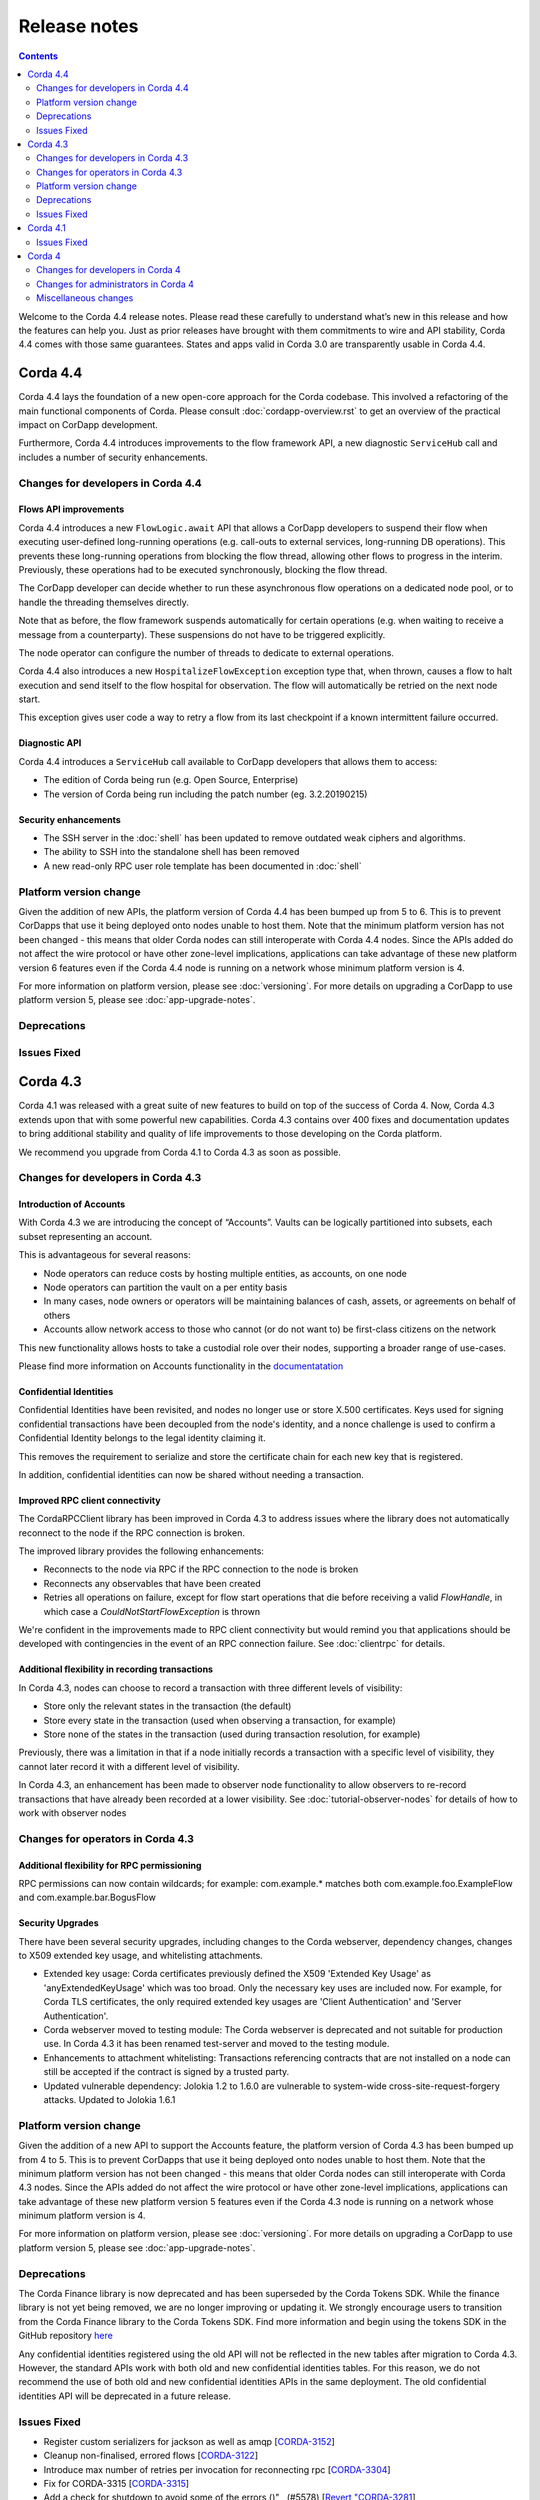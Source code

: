 Release notes
-------------

.. contents:: 
    :depth: 2

Welcome to the Corda 4.4 release notes. Please read these carefully to understand what’s new in this release and how the features can help you. Just as prior releases have brought with them commitments to wire and API stability, Corda 4.4 comes with those same guarantees. States and apps valid in Corda 3.0 are transparently usable in Corda 4.4.

.. _release_notes_v4_4:

Corda 4.4
=========

Corda 4.4 lays the foundation of a new open-core approach for the Corda codebase. This involved a refactoring of the main functional components of Corda. Please consult :doc:`cordapp-overview.rst` to get an overview of the practical impact on CorDapp development.

Furthermore, Corda 4.4 introduces improvements to the flow framework API, a new diagnostic ``ServiceHub`` call and includes a number of security enhancements.

Changes for developers in Corda 4.4
~~~~~~~~~~~~~~~~~~~~~~~~~~~~~~~~~~~

Flows API improvements
+++++++++++++++++++++++

Corda 4.4 introduces a new ``FlowLogic.await`` API that allows a CorDapp developers to suspend their flow when executing user-defined long-running operations (e.g. call-outs to external services, long-running DB operations). This prevents these long-running operations from blocking the flow thread, allowing other flows to progress in the interim. Previously, these operations had to be executed synchronously, blocking the flow thread.

The CorDapp developer can decide whether to run these asynchronous flow operations on a dedicated node pool, or to handle the threading themselves directly.

Note that as before, the flow framework suspends automatically for certain operations (e.g. when waiting to receive a message from a counterparty). These suspensions do not have to be triggered explicitly.

The node operator can configure the number of threads to dedicate to external operations.

Corda 4.4 also introduces a new ``HospitalizeFlowException`` exception type that, when thrown, causes a flow to halt execution and send itself to the flow hospital for observation. The flow will automatically be retried on the next node start.

This exception gives user code a way to retry a flow from its last checkpoint if a known intermittent failure occurred.


Diagnostic API
+++++++++++++++++++++++

Corda 4.4 introduces a ``ServiceHub`` call available to CorDapp developers that allows them to access:

* The edition of Corda being run (e.g. Open Source, Enterprise)
* The version of Corda being run including the patch number (eg. 3.2.20190215)


Security enhancements
+++++++++++++++++++++++

* The SSH server in the :doc:`shell` has been updated to remove outdated weak ciphers and algorithms.
* The ability to SSH into the standalone shell has been removed
* A new read-only RPC user role template has been documented in :doc:`shell`


Platform version change
~~~~~~~~~~~~~~~~~~~~~~~

Given the addition of new APIs, the platform version of Corda 4.4 has been bumped up from 5 to 6. This is to prevent CorDapps that use it being deployed onto nodes unable to host them. Note that the minimum platform version has not been changed - this means that older Corda nodes can still interoperate with Corda 4.4 nodes. Since the APIs added do not affect the wire protocol or have other zone-level implications, applications can take advantage of these new platform version 6 features even if the Corda 4.4 node is running on a network whose minimum platform version is 4.

For more information on platform version, please see :doc:`versioning`. For more details on upgrading a CorDapp to use platform version 5, please see :doc:`app-upgrade-notes`.


Deprecations
~~~~~~~~~~~~


Issues Fixed
~~~~~~~~~~~~


.. _release_notes_v4_3:

Corda 4.3
=========

Corda 4.1 was released with a great suite of new features to build on top of the success of Corda 4. Now, Corda 4.3 extends upon that with some powerful new capabilities. Corda 4.3 contains over 400 fixes and documentation updates to bring additional stability and quality of life improvements to those developing on the Corda platform.

We recommend you upgrade from Corda 4.1 to Corda 4.3 as soon as possible.

Changes for developers in Corda 4.3
~~~~~~~~~~~~~~~~~~~~~~~~~~~~~~~~~~~

Introduction of Accounts
++++++++++++++++++++++++

With Corda 4.3 we are introducing the concept of “Accounts”. Vaults can be logically partitioned into subsets, each subset representing an account.  

This is advantageous for several reasons:

* Node operators can reduce costs by hosting multiple entities, as accounts, on one node
* Node operators can partition the vault on a per entity basis
* In many cases, node owners or operators will be maintaining balances of cash, assets, or agreements on behalf of others
* Accounts allow network access to those who cannot (or do not want to) be first-class citizens on the network

This new functionality allows hosts to take a custodial role over their nodes, supporting a broader range of use-cases.

Please find more information on Accounts functionality in the `documentatation <https://github.com/corda/accounts/blob/master/docs.md>`_

Confidential Identities
+++++++++++++++++++++++

Confidential Identities have been revisited, and nodes no longer use or store X.500 certificates. Keys used for signing confidential transactions have been decoupled from the node's identity, and a nonce challenge is used to confirm a Confidential Identity belongs to the legal identity claiming it.

This removes the requirement to serialize and store the certificate chain for each new key that is registered.

In addition, confidential identities can now be shared without needing a transaction.

Improved RPC client connectivity 
++++++++++++++++++++++++++++++++

The CordaRPCClient library has been improved in Corda 4.3 to address issues where the library does not automatically reconnect to the node if the RPC connection is broken.

The improved library provides the following enhancements:

* Reconnects to the node via RPC if the RPC connection to the node is broken
* Reconnects any observables that have been created
* Retries all operations on failure, except for flow start operations that die before receiving a valid `FlowHandle`, in which case a `CouldNotStartFlowException` is thrown

We're confident in the improvements made to RPC client connectivity but would remind you that applications should be developed with contingencies in the event of an RPC connection failure. See :doc:`clientrpc` for details.

Additional flexibility in recording transactions
++++++++++++++++++++++++++++++++++++++++++++++++

In Corda 4.3, nodes can choose to record a transaction with three different levels of visibility:

* Store only the relevant states in the transaction (the default)
* Store every state in the transaction (used when observing a transaction, for example)
* Store none of the states in the transaction (used during transaction resolution, for example)

Previously, there was a limitation in that if a node initially records a transaction with a specific level of visibility, they cannot later record it with a different level of visibility.

In Corda 4.3, an enhancement has been made to observer node functionality to allow observers to re-record transactions that have already been recorded at a lower visibility. 
See :doc:`tutorial-observer-nodes` for details of how to work with observer nodes

Changes for operators in Corda 4.3
~~~~~~~~~~~~~~~~~~~~~~~~~~~~~~~~~~

Additional flexibility for RPC permissioning
++++++++++++++++++++++++++++++++++++++++++++

RPC permissions can now contain wildcards; for example: com.example.* matches both com.example.foo.ExampleFlow and com.example.bar.BogusFlow

Security Upgrades
+++++++++++++++++

There have been several security upgrades, including changes to the Corda webserver, dependency changes, changes to X509 extended key usage, and whitelisting attachments.

* Extended key usage: Corda certificates previously defined the X509 'Extended Key Usage' as 'anyExtendedKeyUsage' which was too broad. Only the necessary key uses are included now. For example, for Corda TLS certificates, the only required extended key usages are 'Client Authentication' and 'Server Authentication'.
* Corda webserver moved to testing module: The Corda webserver is deprecated and not suitable for production use. In Corda 4.3 it has been renamed test-server and moved to the testing module.
* Enhancements to attachment whitelisting: Transactions referencing contracts that are not installed on a node can still be accepted if the contract is signed by a trusted party.
* Updated vulnerable dependency: Jolokia 1.2 to 1.6.0 are vulnerable to system-wide cross-site-request-forgery attacks. Updated to Jolokia 1.6.1 

Platform version change
~~~~~~~~~~~~~~~~~~~~~~~

Given the addition of a new API to support the Accounts feature, the platform version of Corda 4.3 has been bumped up from 4 to 5. This is to prevent CorDapps that use it being deployed onto nodes unable to host them. Note that the minimum platform version has not been changed - this means that older Corda nodes can still interoperate with Corda 4.3 nodes. Since the APIs added do not affect the wire protocol or have other zone-level implications, applications can take advantage of these new platform version 5 features even if the Corda 4.3 node is running on a network whose minimum platform version is 4.

For more information on platform version, please see :doc:`versioning`. For more details on upgrading a CorDapp to use platform version 5, please see :doc:`app-upgrade-notes`.

Deprecations
~~~~~~~~~~~~

The Corda Finance library is now deprecated and has been superseded by the Corda Tokens SDK. While the finance library is not yet being removed, we are no longer improving or updating it. We strongly encourage users to transition from the Corda Finance library to the Corda Tokens SDK. Find more information and begin using the tokens SDK in the GitHub repository `here <https://github.com/corda/token-sdk>`_

Any confidential identities registered using the old API will not be reflected in the new tables after migration to Corda 4.3. However, the standard APIs work with both old and new confidential identities tables. For this reason, we do not recommend the use of both old and new confidential identities APIs in the same deployment. The old confidential identities API will be deprecated in a future release.

Issues Fixed
~~~~~~~~~~~~

* Register custom serializers for jackson as well as amqp [`CORDA-3152 <https://r3-cev.atlassian.net/browse/CORDA-3152>`_]
* Cleanup non-finalised, errored flows [`CORDA-3122 <https://r3-cev.atlassian.net/browse/CORDA-3122>`_]
* Introduce max number of retries per invocation for reconnecting rpc [`CORDA-3304 <https://r3-cev.atlassian.net/browse/CORDA-3304>`_]
* Fix for CORDA-3315 [`CORDA-3315 <https://r3-cev.atlassian.net/browse/CORDA-3315>`_]
* Add a check for shutdown to avoid some of the errors ()" , (#5578) [`Revert "CORDA-3281 <https://r3-cev.atlassian.net/browse/Revert "CORDA-3281>`_]
* RPC Invocation fails when calling classes with defaulted constructors O/S [`CORDA-3043 <https://r3-cev.atlassian.net/browse/CORDA-3043>`_]
* Avoid flushing when inside a cascade [`CORDA-3303 <https://r3-cev.atlassian.net/browse/CORDA-3303>`_]
* fix observables not being tagged with notUsed() [`CORDA-3236 <https://r3-cev.atlassian.net/browse/CORDA-3236>`_]
* deployNodes doesn't use right version of Java [`ISSUE-246 <https://r3-cev.atlassian.net/browse/ISSUE-246>`_]
* Remove quasarRPC client [`CORDA-2979 <https://r3-cev.atlassian.net/browse/CORDA-2979>`_]
* Fix infinite loop [`CORDA-3306 <https://r3-cev.atlassian.net/browse/CORDA-3306>`_]
* Add a check for shutdown to avoid some of the errors [`CORDA-3281 <https://r3-cev.atlassian.net/browse/CORDA-3281>`_]
* Make Tx verification exceptions serializable [`CORDA-2965 <https://r3-cev.atlassian.net/browse/CORDA-2965>`_]
* Node configuration doc change [`CORDA-2756 <https://r3-cev.atlassian.net/browse/CORDA-2756>`_]
* Improve error handling for registering peer node [`CORDA-3263 <https://r3-cev.atlassian.net/browse/CORDA-3263>`_]
* JDK11,  built and published artifacts to include classifier [`CORDA-3224 <https://r3-cev.atlassian.net/browse/CORDA-3224>`_]
* Missing logs on shutdown [`CORDA-3246 <https://r3-cev.atlassian.net/browse/CORDA-3246>`_]
* Improve CorDapp loading logic for duplicates [`CORDA-3243 <https://r3-cev.atlassian.net/browse/CORDA-3243>`_]
* Publish checkpoint agent jar and allow for inclusion of version id in jar upon run-time execution
* O/S version of fix for slow running in 4.3 [`CORDA-3235 <https://r3-cev.atlassian.net/browse/CORDA-3235>`_]
* Enhance backwards compatibility logic to include Interâ€¦ [`CORDA-3274 <https://r3-cev.atlassian.net/browse/CORDA-3274>`_]
* Prevent node startup failure upon cross-platform execution [`CORDA-2050 <https://r3-cev.atlassian.net/browse/CORDA-2050>`_]
* Remove Gradle's evaluation dependency on node:capsule [`CORDA-2050 <https://r3-cev.atlassian.net/browse/CORDA-2050>`_]
* New detekt rules based on feedback [`TM-44 <https://r3-cev.atlassian.net/browse/TM-44>`_]
* Remove Gradle's evaluation dependency on node:capsule [`CORDA-2050 <https://r3-cev.atlassian.net/browse/CORDA-2050>`_]
* Fix dba migration for PostgreSQL following changes in CORDA-3009 [`CORDA-3226 <https://r3-cev.atlassian.net/browse/CORDA-3226>`_]
* Vault Query API enhancement, strict participants matching [`CORDA-3184 <https://r3-cev.atlassian.net/browse/CORDA-3184>`_]
* Move executor thread management into CordaRPCConnection [`CORDA-3091 <https://r3-cev.atlassian.net/browse/CORDA-3091>`_]
* Replace deprecated use of Class.newInstance() for sake of DJVM [`CORDA-3273 <https://r3-cev.atlassian.net/browse/CORDA-3273>`_]
* Support of multiple interfaces for RPC calls [`CORDA-3232 <https://r3-cev.atlassian.net/browse/CORDA-3232>`_]
* Rename the webserver [`CORDA-3024 <https://r3-cev.atlassian.net/browse/CORDA-3024>`_]
* optional node.conf property not recognized when overridden [`CORDA-3240 <https://r3-cev.atlassian.net/browse/CORDA-3240>`_]
* Add missing quasar classifier to web server capsule manifest [`CORDA-3266 <https://r3-cev.atlassian.net/browse/CORDA-3266>`_]
* Revert back to quasar 0.7.10 (Java 8) [`CORDA-2050 <https://r3-cev.atlassian.net/browse/CORDA-2050>`_]
* Ensure that ArraySerializer.elementType is resolved for GenericArray [`CORDA-2050 <https://r3-cev.atlassian.net/browse/CORDA-2050>`_]
* backporting detekt config changes to OS 4.1 and rebaselining [`TM-32 <https://r3-cev.atlassian.net/browse/TM-32>`_]
* Fix vault query for participants specified in common criteria [`CORDA-3209 <https://r3-cev.atlassian.net/browse/CORDA-3209>`_]
* Do not add java.lang.Class fields and properties to local type cache [`CORDA-2050 <https://r3-cev.atlassian.net/browse/CORDA-2050>`_]
* Fix Classgraph scanning lock type [`CORDA-3238 <https://r3-cev.atlassian.net/browse/CORDA-3238>`_]
* Added exception handling for missing files that displays appropriate messages rather than defaulting to file names [`CORDA-2368 <https://r3-cev.atlassian.net/browse/CORDA-2368>`_]
* new baseline for 4.3 since new debt has been added with the last few commits [`TM-29 <https://r3-cev.atlassian.net/browse/TM-29>`_]
* Upgrade Corda to Java 11 (compatibility mode) [`CORDA-2050 <https://r3-cev.atlassian.net/browse/CORDA-2050>`_]
* Add GracefulReconnect callbacks which allow logic to be performed when RPC disconnects unexpectedly [`CORDA-3141 <https://r3-cev.atlassian.net/browse/CORDA-3141>`_]
* Checkpoints which cannot be deserialised no longer prevent the nodestarting up [`CORDA-1836 <https://r3-cev.atlassian.net/browse/CORDA-1836>`_]
* Make set of serializer types considered suitable for object reference to be configurable [`CORDA-3218 <https://r3-cev.atlassian.net/browse/CORDA-3218>`_]
* Notary logging improvements [`CORDA-3060 <https://r3-cev.atlassian.net/browse/CORDA-3060>`_]
* Improve Notary loggingan operator/admins point of view [`CORDA-3060 <https://r3-cev.atlassian.net/browse/CORDA-3060>`_]
* Make set of serializer types considered suitable for object reference to be configurable [`CORDA-3218 <https://r3-cev.atlassian.net/browse/CORDA-3218>`_]
* Fix postgres oid/ bytea column issue [`CORDA-3200 <https://r3-cev.atlassian.net/browse/CORDA-3200>`_]
* Load drivers directory automatically [`CORDA-3079 <https://r3-cev.atlassian.net/browse/CORDA-3079>`_]
* Fixed bug where observable leaks on ctrl+c interrupt while waiting in stateMachinesFeed [`CORDA-3151 <https://r3-cev.atlassian.net/browse/CORDA-3151>`_]
* Fail build on compiler warnings [`TM-23 <https://r3-cev.atlassian.net/browse/TM-23>`_]
* (Version 2) [`CORDA-3133 <https://r3-cev.atlassian.net/browse/CORDA-3133>`_]
* Prevent node running SwapIdentitiesFlowinitiating session with itself [`CORDA-2837 <https://r3-cev.atlassian.net/browse/CORDA-2837>`_]
* Split migrations as per https://github.com/ENTerprisâ€¦ [`CORDA-3200 <https://r3-cev.atlassian.net/browse/CORDA-3200>`_]
* Remove RPC exception obfuscation [`CORDA-2740 <https://r3-cev.atlassian.net/browse/CORDA-2740>`_]
* Whitelisting attachments by public key, phase two tooling [`CORDA-3018 <https://r3-cev.atlassian.net/browse/CORDA-3018>`_]
* Use PersistentIdentityMigrationBuilder instead of schema aâ€¦ [`CORDA-3200 <https://r3-cev.atlassian.net/browse/CORDA-3200>`_]
* Add -XX:+HeapDumpOnOutOfMemoryError -XX:+CrashOnOutOfMemoryError to default JVM args for node [`CORDA-3187 <https://r3-cev.atlassian.net/browse/CORDA-3187>`_]
* Ignore synthetic and static fields when searching for state pointers [`CORDA-3188 <https://r3-cev.atlassian.net/browse/CORDA-3188>`_]
* Additional Back Chain Resolution performance enhancements [`CORDA-3177 <https://r3-cev.atlassian.net/browse/CORDA-3177>`_]
* Close security manager after broker is shut down [`CORDA-2890 <https://r3-cev.atlassian.net/browse/CORDA-2890>`_]
* Added additional property on VaultQueryCriteria for querying by account [`CORDA-3182 <https://r3-cev.atlassian.net/browse/CORDA-3182>`_]
* Added ability to lookup the associated UUID for a public key to KeyManagementService [`CORDA-3180 <https://r3-cev.atlassian.net/browse/CORDA-3180>`_]
* Remove dependency on 3rd party javax.xml.bind library for simple hex parsing/printing [`CORDA-3175 <https://r3-cev.atlassian.net/browse/CORDA-3175>`_]
* FilterMyKeys now uses the key store as opposed to the cert store [`CORDA-3178 <https://r3-cev.atlassian.net/browse/CORDA-3178>`_]
* Refine documentation around rpc reconnection [`CORDA-3106 <https://r3-cev.atlassian.net/browse/CORDA-3106>`_]
* Rebase identity service changes onto 4.3 [`CORDA-2925 <https://r3-cev.atlassian.net/browse/CORDA-2925>`_]
* Close previous connection after reconnection [`CORDA-3098 <https://r3-cev.atlassian.net/browse/CORDA-3098>`_]
* Add wildcard RPC permissions [`CORDA-3022 <https://r3-cev.atlassian.net/browse/CORDA-3022>`_]
* Migrate identity service to use to string short [`CORDA-3009 <https://r3-cev.atlassian.net/browse/CORDA-3009>`_]
* Modify Corda's custom serialiser support for the DJVM [`CORDA-3157 <https://r3-cev.atlassian.net/browse/CORDA-3157>`_]
* JacksonSupport, for CordaSerializable classes, improved to only uses those properties that are part of Corda serialisation [`CORDA-2919 <https://r3-cev.atlassian.net/browse/CORDA-2919>`_]
* Update cache to check node identity keys in identity table [`CORDA-3149 <https://r3-cev.atlassian.net/browse/CORDA-3149>`_]
* Removed InMemoryTransactionsResolver as it's not needed and other resolution cleanup [`CORDA-3138 <https://r3-cev.atlassian.net/browse/CORDA-3138>`_]
* Update app upgrade notes to document source incompatibility [`CORDA-3082 <https://r3-cev.atlassian.net/browse/CORDA-3082>`_]
* improvements to checkpoint dumper [`CORDA-3094 <https://r3-cev.atlassian.net/browse/CORDA-3094>`_]
* Add a cache for looking up external UUIDspublic keys [`CORDA-3130 <https://r3-cev.atlassian.net/browse/CORDA-3130>`_]
* Cater for port already bound scenario during port allocation [`CORDA-3139 <https://r3-cev.atlassian.net/browse/CORDA-3139>`_]
* Update owasp scanner [`CORDA-3120 <https://r3-cev.atlassian.net/browse/CORDA-3120>`_]
* Whitelisting attachments by public key, relax signer restrictions [`CORDA-3018 <https://r3-cev.atlassian.net/browse/CORDA-3018>`_]
* Add failover listeners to terminate node process [`CORDA-2617 <https://r3-cev.atlassian.net/browse/CORDA-2617>`_]
* Parallel node info download [`CORDA-3055 <https://r3-cev.atlassian.net/browse/CORDA-3055>`_]
* Checkpoint agent tool [`CORDA-3071 <https://r3-cev.atlassian.net/browse/CORDA-3071>`_]
* More information in log warning for Cordapps missing advised JAR manifest file entries [`CORDA-3012 <https://r3-cev.atlassian.net/browse/CORDA-3012>`_]
* Restore CompositeKey support to core-deterministic [`CORDA-2871 <https://r3-cev.atlassian.net/browse/CORDA-2871>`_]
* Restrict extended key usage of certificate types [`CORDA-2216 <https://r3-cev.atlassian.net/browse/CORDA-2216>`_]
* Hash to Signature Constraint automatic propagation [`CORDA-2920 <https://r3-cev.atlassian.net/browse/CORDA-2920>`_]
* Prevent connection threads leaking on reconnect [`CORDA-2923 <https://r3-cev.atlassian.net/browse/CORDA-2923>`_]
* Exception is logged if flow session message can't be deserialised [`CORDA-3092 <https://r3-cev.atlassian.net/browse/CORDA-3092>`_]
* Do not throw exception for missing fiber and log instead
* Make the RPC client reconnect with gracefulReconnect param [`CORDA-2923 <https://r3-cev.atlassian.net/browse/CORDA-2923>`_]
* Pass base directory when resolving relative paths [`CORDA-3068 <https://r3-cev.atlassian.net/browse/CORDA-3068>`_]
* Add Node Diagnostics Info RPC Call, Update changelog [`CORDA-3028 <https://r3-cev.atlassian.net/browse/CORDA-3028>`_]
* Add Node Diagnostics Info RPC Call, Backport a diff from [`CORDA-3028 <https://r3-cev.atlassian.net/browse/CORDA-3028>`_]
* fix network builder [`CORDA-2998 <https://r3-cev.atlassian.net/browse/CORDA-2998>`_]
* Add Node Diagnostics Info RPC Call [`CORDA-3028 <https://r3-cev.atlassian.net/browse/CORDA-3028>`_]
* Allow transactions to be re-recorded using StatesToRecord.ALL_VISIBLE [`CORDA-2086 <https://r3-cev.atlassian.net/browse/CORDA-2086>`_]
* shorten poll intervals for node info file propagation [`CORDA-2991 <https://r3-cev.atlassian.net/browse/CORDA-2991>`_]
* Allow certificate directory to be a symlink [`CORDA-2914 <https://r3-cev.atlassian.net/browse/CORDA-2914>`_]
* fix network builder [`CORDA-2998 <https://r3-cev.atlassian.net/browse/CORDA-2998>`_]
* min after normal operation [`CORDA-3034. Reconnecting Rpc will now not wait only for 60 <https://r3-cev.atlassian.net/browse/CORDA-3034. Reconnecting Rpc will now not wait only for 60>`_]
* Refactor NodeConfiguration out of NodeRegistrationHelper [`CORDA-2720 <https://r3-cev.atlassian.net/browse/CORDA-2720>`_]
* NotaryLoader, improve exception handling [`CORDA-2996 <https://r3-cev.atlassian.net/browse/CORDA-2996>`_]
* Introduce `SignOnlyCryptoService` and use it whenever possible [`CORDA-3021 <https://r3-cev.atlassian.net/browse/CORDA-3021>`_]
* Introducing Destination interface for initiating flows with [`CORDA-3033 <https://r3-cev.atlassian.net/browse/CORDA-3033>`_]
* Fine-tune compile vs runtime scopes of published deterministic jars [`CORDA-2871 <https://r3-cev.atlassian.net/browse/CORDA-2871>`_]
* Upgrade notes for C4 need to include required minimum previous Corda version () , (#5124) [`CORDA-2511 <https://r3-cev.atlassian.net/browse/CORDA-2511>`_]
* Align timeouts for CRL retrieval and TLS handshake [`CORDA-2935 <https://r3-cev.atlassian.net/browse/CORDA-2935>`_]
* disable hibernate validator integration with hibernate () , (#5144) [`CORDA-2934 <https://r3-cev.atlassian.net/browse/CORDA-2934>`_]
* Fix release tooling when product name != jira project [`CORDA-3017 <https://r3-cev.atlassian.net/browse/CORDA-3017>`_]
* Constrain max heap size for Spring boot processes [`CORDA-3031 <https://r3-cev.atlassian.net/browse/CORDA-3031>`_]
* Updated the majority of the dependencies that were out of date [`CORDA-2333 <https://r3-cev.atlassian.net/browse/CORDA-2333>`_]
* Allow AbstractParty to initiate flow [`CORDA-3000 <https://r3-cev.atlassian.net/browse/CORDA-3000>`_]
* Reverting jersey and mockito as it currently causes issues with ENT [`CORDA-2333 <https://r3-cev.atlassian.net/browse/CORDA-2333>`_]
* Fixing x500Prinicipal matching [`CORDA-2974 <https://r3-cev.atlassian.net/browse/CORDA-2974>`_]
* Fix for liquibase changelog warnings [`CORDA-2774 <https://r3-cev.atlassian.net/browse/CORDA-2774>`_]
* Add documentation on the options for deploying nodes [`CORDA-1912 <https://r3-cev.atlassian.net/browse/CORDA-1912>`_]
* Disable slow consumers for RPC since it doesn't work [`CORDA-2981 <https://r3-cev.atlassian.net/browse/CORDA-2981>`_]
* Revert usage of Gradle JUnit 5 Platform Runner [`CORDA-2970 <https://r3-cev.atlassian.net/browse/CORDA-2970>`_]
* Fix for CORDA-2972 [`CORDA-2972 <https://r3-cev.atlassian.net/browse/CORDA-2972>`_]
* Catch IllegalArgumentException to avoid shutdown of NodeExplorer [`CORDA-2945 <https://r3-cev.atlassian.net/browse/CORDA-2945>`_]
* Remove version uniqueness check [`CORDA-2975 <https://r3-cev.atlassian.net/browse/CORDA-2975>`_]
* Support for custom Jackson serializers ()" , (#5167) [`Revert "CORDA-2773 <https://r3-cev.atlassian.net/browse/Revert "CORDA-2773>`_]
* disable hibernate validator integration with hibernate [`CORDA-2934 <https://r3-cev.atlassian.net/browse/CORDA-2934>`_]
* improve error messages for non composable types [`CORDA-2870 <https://r3-cev.atlassian.net/browse/CORDA-2870>`_]
* Align timeouts for CRL retrieval and TLS handshake [`CORDA-2935 <https://r3-cev.atlassian.net/browse/CORDA-2935>`_]
* Remove AMQP system property [`CORDA-2473 <https://r3-cev.atlassian.net/browse/CORDA-2473>`_]
* Simple prose checking [`DEVREL-1287 <https://r3-cev.atlassian.net/browse/DEVREL-1287>`_]
* Minor Typos & Commands info in "Other transaction components" intro [`DEVREL-1287 <https://r3-cev.atlassian.net/browse/DEVREL-1287>`_]
* Minor Typographic Changes [`DEVREL-1287 <https://r3-cev.atlassian.net/browse/DEVREL-1287>`_]
* Whitelist attachments signed by keys that already sign existing trusted attachments [`CORDA-2517 <https://r3-cev.atlassian.net/browse/CORDA-2517>`_]
* Prevent node startup if legal identity key is lost but node key isn't [`CORDA-2866 <https://r3-cev.atlassian.net/browse/CORDA-2866>`_]
* change default dataSource.url to match the docker container structure [`CORDA-2888 <https://r3-cev.atlassian.net/browse/CORDA-2888>`_]
* change documentation [`CORDA-2641 <https://r3-cev.atlassian.net/browse/CORDA-2641>`_]
* Allow bring-your-own-config to docker image [`CORDA-2888 <https://r3-cev.atlassian.net/browse/CORDA-2888>`_]
* Remove the CanonicalizerPluginbuildSrc [`CORDA-2902 <https://r3-cev.atlassian.net/browse/CORDA-2902>`_]
* Improve Signature Constraints documentation [`CORDA-2477 <https://r3-cev.atlassian.net/browse/CORDA-2477>`_]
* Automatic propagation of whitelisted to Signature Constraints [`CORDA-2280 <https://r3-cev.atlassian.net/browse/CORDA-2280>`_]
* Docker build tasks will pull the corda jarartifactory [`CORDA-2884 <https://r3-cev.atlassian.net/browse/CORDA-2884>`_]
* Support for custom Jackson serializers [`CORDA-2773 <https://r3-cev.atlassian.net/browse/CORDA-2773>`_]
* Added ability to specify signature scheme when signing [`CORDA-2882 <https://r3-cev.atlassian.net/browse/CORDA-2882>`_]
* Drop the acknowledge window for RPC responses to 16KB1MB because the memory footprint is multipled by the number of RPC clients [`CORDA-2845 <https://r3-cev.atlassian.net/browse/CORDA-2845>`_]
* Handle exceptions when file does not exist [`CORDA-2632 <https://r3-cev.atlassian.net/browse/CORDA-2632>`_]
* Allow users to whitelist attachments by public key config [`CORDA-2575 <https://r3-cev.atlassian.net/browse/CORDA-2575>`_]
* Remove CORDA_VERSION_THAT_INTRODUCED_FLATTENED_COMMANDS as commands are not flattened anymore [`CORDA-2817 <https://r3-cev.atlassian.net/browse/CORDA-2817>`_]
* Fix issue with Quasar errors redirecting to useless page [` CORDA-2821 <https://r3-cev.atlassian.net/browse/ CORDA-2821>`_]
* Support custom serialisers when attaching missing attachments to txs [`CORDA-2847 <https://r3-cev.atlassian.net/browse/CORDA-2847>`_]
* Use `compileOnly` instead of `cordaCompile` in irs-demo to depend on `node` module
* Improvements to docker image , compatible with v3.3 [`CORDA-4954 <https://r3-cev.atlassian.net/browse/CORDA-4954>`_]
* Add peer information to stacktrace of received FlowException [`CORDA-2572 <https://r3-cev.atlassian.net/browse/CORDA-2572>`_]
* Fix to allow softlinks of logs directory [`CORDA-2862 <https://r3-cev.atlassian.net/browse/CORDA-2862>`_]
* Add dynamic port allocation [`CORDA-2743 <https://r3-cev.atlassian.net/browse/CORDA-2743>`_]
* relax property type checking [`CORDA-2860 <https://r3-cev.atlassian.net/browse/CORDA-2860>`_]
* give the message executor its own artemis session and producer [`CORDA-2861 <https://r3-cev.atlassian.net/browse/CORDA-2861>`_]
* Do not remove exception information in dev mode [`CORDA-2645 <https://r3-cev.atlassian.net/browse/CORDA-2645>`_]
* Update getting setup guide java details [`CORDA-2602 <https://r3-cev.atlassian.net/browse/CORDA-2602>`_]
* Documentation around explicit upgrades [`CORDA-2456 <https://r3-cev.atlassian.net/browse/CORDA-2456>`_]
* Follow up changes to error reporting around failed flows [`CORDA-2522 <https://r3-cev.atlassian.net/browse/CORDA-2522>`_]
* change parameter syntax to conform to Corda CLI guidelines [`CORDA-2833 <https://r3-cev.atlassian.net/browse/CORDA-2833>`_]
* relax fingerprinter strictness [`CORDA-2848 <https://r3-cev.atlassian.net/browse/CORDA-2848>`_]
* Check if resources are in classpath [`CORDA-2651 <https://r3-cev.atlassian.net/browse/CORDA-2651>`_]
* Improve error reporting around failed flows [`CORDA-2522 <https://r3-cev.atlassian.net/browse/CORDA-2522>`_]
* Fix the way serialization whitelist is calculated for CordappImpl [`CORDA-2851 <https://r3-cev.atlassian.net/browse/CORDA-2851>`_]
* Changed crash version to our latest [`CORDA-2519 <https://r3-cev.atlassian.net/browse/CORDA-2519>`_]
* Clarify error message when base directory doesn't exist [`CORDA-2834 <https://r3-cev.atlassian.net/browse/CORDA-2834>`_]
* change message when rpc/p2p login fails [`CORDA-2621 <https://r3-cev.atlassian.net/browse/CORDA-2621>`_]
* nodeinfo signing tool [`CORDA-2833 <https://r3-cev.atlassian.net/browse/CORDA-2833>`_]
* Restructure evolution serialization errors to print reason first [`CORDA-2633 <https://r3-cev.atlassian.net/browse/CORDA-2633>`_]
* Add Java samples to upgrading to Corda 4 documentation [`CORDA-2710 <https://r3-cev.atlassian.net/browse/CORDA-2710>`_]
* Update contract testing documentation [`CORDA-2528 <https://r3-cev.atlassian.net/browse/CORDA-2528>`_]
* Do not start the P2P consumer until we have at least one registered handler (the state machine). This prevents message being delivered too early
* Fix Progress Tracker bug [`CORDA-2825 <https://r3-cev.atlassian.net/browse/CORDA-2825>`_]

.. _release_notes_v4_1:

Corda 4.1
=========

It's been a little under 3 1/2 months since the release of Corda 4.0 and all of the brand new features that added to the powerful suite
of tools Corda offers. Now, following the release of Corda Enterprise 4.0, we are proud to release Corda 4.1, bringing over 150 fixes
and documentation updates to bring additional stability and quality of life improvements to those developing on the Corda platform.

Information on Corda Enterprise 4.0 can be found `here <https://www.r3.com/wp-content/uploads/2019/05/CordaEnterprise4_Enhancements_FS.pdf>`_ and
`here <https://docs.corda.r3.com/releases/4.0/release-notes.html>`_. (It's worth noting that normally this document would have started with a comment
about whether or not you'd been recently domiciled under some solidified mineral material regarding the release of Corda Enterprise 4.0. Alas, we made
that joke when we shipped the first release of Corda after Enterprise 3.0 shipped, so the thunder has been stolen and repeating ourselves would be terribly gauche.)

Corda 4.1 brings the lessons and bug fixes discovered during the process of building and shipping Enterprise 4.0 back to the open source community. As mentioned above
there are over 150 fixes and tweaks here. With this release the core feature sets of both entities are far closer aligned than past major
releases of the Corda that should make testing your CorDapps in mixed type environments much easier.

As such, we recommend you upgrade from Corda 4.0 to Corda 4.1 as soon possible.

Issues Fixed
~~~~~~~~~~~~

* Docker images do not support passing a prepared config with initial registration [`CORDA-2888 <https://r3-cev.atlassian.net/browse/CORDA-2888>`_]
* Different hashes for container Corda and normal Corda jars [`CORDA-2884 <https://r3-cev.atlassian.net/browse/CORDA-2884>`_]
* Auto attachment of dependencies fails to find class [`CORDA-2863 <https://r3-cev.atlassian.net/browse/CORDA-2863>`_]
* Artemis session can't be used in more than one thread [`CORDA-2861 <https://r3-cev.atlassian.net/browse/CORDA-2861>`_]
* Property type checking is overly strict [`CORDA-2860 <https://r3-cev.atlassian.net/browse/CORDA-2860>`_]
* Serialisation bug (or not) when trying to run SWIFT Corda Settler tests [`CORDA-2848 <https://r3-cev.atlassian.net/browse/CORDA-2848>`_]
* Custom serialisers not found when running mock network tests [`CORDA-2847 <https://r3-cev.atlassian.net/browse/CORDA-2847>`_]
* Base directory error message where directory does not exist is slightly misleading [`CORDA-2834 <https://r3-cev.atlassian.net/browse/CORDA-2834>`_]
* Progress tracker not reloadable in checkpoints written in Java [`CORDA-2825 <https://r3-cev.atlassian.net/browse/CORDA-2825>`_]
* Missing quasar error points to non-existent page [`CORDA-2821 <https://r3-cev.atlassian.net/browse/CORDA-2821>`_]
* ``TransactionBuilder`` can build unverifiable transactions in V5 if more than one CorDapp loaded [`CORDA-2817 <https://r3-cev.atlassian.net/browse/CORDA-2817>`_]
* The node hangs when there is a dis-connection of Oracle database [`CORDA-2813 <https://r3-cev.atlassian.net/browse/CORDA-2813>`_]
* Docs: fix the latex warnings in the build [`CORDA-2809 <https://r3-cev.atlassian.net/browse/CORDA-2809>`_]
* Docs: build the docs page needs updating [`CORDA-2808 <https://r3-cev.atlassian.net/browse/CORDA-2808>`_]
* Don't retry database transaction in abstract node start [`CORDA-2807 <https://r3-cev.atlassian.net/browse/CORDA-2807>`_]
* Upgrade Corda Core to use Java Persistence API 2.2 [`CORDA-2804 <https://r3-cev.atlassian.net/browse/CORDA-2804>`_]
* Network map stopped updating on Testnet staging notary [`CORDA-2803 <https://r3-cev.atlassian.net/browse/CORDA-2803>`_]
* Improve test reliability by eliminating fixed-duration Thread.sleeps [`CORDA-2802 <https://r3-cev.atlassian.net/browse/CORDA-2802>`_]
* Not handled exception when certificates directory is missing [`CORDA-2786 <https://r3-cev.atlassian.net/browse/CORDA-2786>`_]
* Unable to run FinalityFlow if the initiating app has ``targetPlatformVersion=4`` and the recipient is using the old version [`CORDA-2784 <https://r3-cev.atlassian.net/browse/CORDA-2784>`_]
* Performing a registration with an incorrect Config gives error without appropriate info [`CORDA-2783 <https://r3-cev.atlassian.net/browse/CORDA-2783>`_]
* Regression: ``java.lang.Comparable`` is not on the default whitelist but never has been [`CORDA-2782 <https://r3-cev.atlassian.net/browse/CORDA-2782>`_]
* Docs: replace version string with things that get substituted [`CORDA-2781 <https://r3-cev.atlassian.net/browse/CORDA-2781>`_]
* Inconsistent docs between internal and external website [`CORDA-2779 <https://r3-cev.atlassian.net/browse/CORDA-2779>`_]
* Change the doc substitution so that it works in code blocks as well as in other places [`CORDA-2777 <https://r3-cev.atlassian.net/browse/CORDA-2777>`_]
* ``net.corda.core.internal.LazyStickyPool#toIndex`` can create a negative index [`CORDA-2772 <https://r3-cev.atlassian.net/browse/CORDA-2772>`_]
* ``NetworkMapUpdater#fileWatcherSubscription`` is never assigned and hence the subscription is never cleaned up [`CORDA-2770 <https://r3-cev.atlassian.net/browse/CORDA-2770>`_]
* Infinite recursive call in ``NetworkParameters.copy`` [`CORDA-2769 <https://r3-cev.atlassian.net/browse/CORDA-2769>`_]
* Unexpected exception de-serializing throwable for ``OverlappingAttachmentsException`` [`CORDA-2765 <https://r3-cev.atlassian.net/browse/CORDA-2765>`_]
* Always log config to log file [`CORDA-2763 <https://r3-cev.atlassian.net/browse/CORDA-2763>`_]
* ``ReceiveTransactionFlow`` states to record flag gets quietly ignored if ``checkSufficientSignatures = false`` [`CORDA-2762 <https://r3-cev.atlassian.net/browse/CORDA-2762>`_]
* Fix Driver's ``PortAllocation`` class, and then use it for Node's integration tests. [`CORDA-2759 <https://r3-cev.atlassian.net/browse/CORDA-2759>`_]
* State machine logs an error prior to deciding to escalate to an error [`CORDA-2757 <https://r3-cev.atlassian.net/browse/CORDA-2757>`_]
* Migrate DJVM into a separate module [`CORDA-2750 <https://r3-cev.atlassian.net/browse/CORDA-2750>`_]
* Error in ``HikariPool`` in the performance cluster [`CORDA-2748 <https://r3-cev.atlassian.net/browse/CORDA-2748>`_]
* Package DJVM CLI for standalone distribution [`CORDA-2747 <https://r3-cev.atlassian.net/browse/CORDA-2747>`_]
* Unable to insert state into vault if notary not on network map [`CORDA-2745 <https://r3-cev.atlassian.net/browse/CORDA-2745>`_]
* Create sample code and integration tests to showcase rpc operations that support reconnection [`CORDA-2743 <https://r3-cev.atlassian.net/browse/CORDA-2743>`_]
* RPC v4 client unable to subscribe to progress tracker events from Corda 3.3 node [`CORDA-2742 <https://r3-cev.atlassian.net/browse/CORDA-2742>`_]
* Doc Fix: Rpc client connection management section not fully working in Corda 4 [`CORDA-2741 <https://r3-cev.atlassian.net/browse/CORDA-2741>`_]
* ``AnsiProgressRenderer`` may start reporting incorrect progress if tree contains identical steps [`CORDA-2738 <https://r3-cev.atlassian.net/browse/CORDA-2738>`_]
* The ``FlowProgressHandle`` does not always return expected results [`CORDA-2737 <https://r3-cev.atlassian.net/browse/CORDA-2737>`_]
* Doc fix: integration testing tutorial could do with some gradle instructions [`CORDA-2729 <https://r3-cev.atlassian.net/browse/CORDA-2729>`_]
* Release upgrade to Corda 4 notes: include upgrading quasar.jar explicitly in the Corda Kotlin template [`CORDA-2728 <https://r3-cev.atlassian.net/browse/CORDA-2728>`_]
* DJVM CLI log file is always empty [`CORDA-2725 <https://r3-cev.atlassian.net/browse/CORDA-2725>`_]
* DJVM documentation incorrect around `djvm check` [`CORDA-2721 <https://r3-cev.atlassian.net/browse/CORDA-2721>`_]
* Doc fix: reflect the CorDapp template doc changes re quasar/test running the official docs [`CORDA-2715 <https://r3-cev.atlassian.net/browse/CORDA-2715>`_]
* Upgrade to Corda 4 test docs only have Kotlin examples [`CORDA-2710 <https://r3-cev.atlassian.net/browse/CORDA-2710>`_]
* Log message "Cannot find flow corresponding to session" should not be a warning [`CORDA-2706 <https://r3-cev.atlassian.net/browse/CORDA-2706>`_]
* Flow failing due to "Flow sessions were not provided" for its own identity [`CORDA-2705 <https://r3-cev.atlassian.net/browse/CORDA-2705>`_]
* RPC user security using ``Shiro`` docs have errant commas in example config [`CORDA-2703 <https://r3-cev.atlassian.net/browse/CORDA-2703>`_]
* The ``crlCheckSoftFail`` option is not respected, allowing transactions even if strict checking is enabled [`CORDA-2701 <https://r3-cev.atlassian.net/browse/CORDA-2701>`_]
* Vault paging fails if setting max page size to `Int.MAX_VALUE` [`CORDA-2698 <https://r3-cev.atlassian.net/browse/CORDA-2698>`_]
* Upgrade to Corda Gradle Plugins 4.0.41 [`CORDA-2697 <https://r3-cev.atlassian.net/browse/CORDA-2697>`_]
* Corda complaining of duplicate classes upon start-up when it doesn't need to [`CORDA-2696 <https://r3-cev.atlassian.net/browse/CORDA-2696>`_]
* Launching node explorer for node creates error and explorer closes [`CORDA-2694 <https://r3-cev.atlassian.net/browse/CORDA-2694>`_]
* Transactions created in V3 cannot be verified in V4 if any of the state types were included in "depended upon" CorDapps which were not attached to the transaction [`CORDA-2692 <https://r3-cev.atlassian.net/browse/CORDA-2692>`_]
* Reduce CorDapp scanning logging [`CORDA-2690 <https://r3-cev.atlassian.net/browse/CORDA-2690>`_]
* Clean up verbose warning: `ProgressTracker has not been started` [`CORDA-2689 <https://r3-cev.atlassian.net/browse/CORDA-2689>`_]
* Add a no-carpenter context [`CORDA-2688 <https://r3-cev.atlassian.net/browse/CORDA-2688>`_]
* Improve CorDapp upgrade guidelines for migrating existing states on ledger (pre-V4) [`CORDA-2684 <https://r3-cev.atlassian.net/browse/CORDA-2684>`_]
* ``SessionRejectException.UnknownClass`` trapped by flow hospital but no way to call dropSessionInit() [`CORDA-2683 <https://r3-cev.atlassian.net/browse/CORDA-2683>`_]
* Repeated ``CordFormations`` can fail with ClassLoader exception. [`CORDA-2676 <https://r3-cev.atlassian.net/browse/CORDA-2676>`_]
* Backwards compatibility break in serialisation engine when deserialising nullable fields [`CORDA-2674 <https://r3-cev.atlassian.net/browse/CORDA-2674>`_]
* Simplify sample CorDapp projects. [`CORDA-2672 <https://r3-cev.atlassian.net/browse/CORDA-2672>`_]
* Remove ``ExplorerSimulator`` from Node Explorer [`CORDA-2671 <https://r3-cev.atlassian.net/browse/CORDA-2671>`_]
* Reintroduce ``pendingFlowsCount`` to the public API [`CORDA-2669 <https://r3-cev.atlassian.net/browse/CORDA-2669>`_]
* Trader demo integration tests fails with jar not found exception [`CORDA-2668 <https://r3-cev.atlassian.net/browse/CORDA-2668>`_]
* Fix Source ClassLoader for DJVM [`CORDA-2667 <https://r3-cev.atlassian.net/browse/CORDA-2667>`_]
* Issue with simple transfer of ownable asset  [`CORDA-2665 <https://r3-cev.atlassian.net/browse/CORDA-2665>`_]
* Fix references to Docker images in docs [`CORDA-2664 <https://r3-cev.atlassian.net/browse/CORDA-2664>`_]
* Add something to docsite the need for a common contracts Jar between OS/ENT and how it should be compiled against OS [`CORDA-2656 <https://r3-cev.atlassian.net/browse/CORDA-2656>`_]
* Create document outlining CorDapp Upgrade guarantees [`CORDA-2655 <https://r3-cev.atlassian.net/browse/CORDA-2655>`_]
* Fix DJVM CLI tool [`CORDA-2654 <https://r3-cev.atlassian.net/browse/CORDA-2654>`_]
* Corda Service needs Thread Context ClassLoader [`CORDA-2653 <https://r3-cev.atlassian.net/browse/CORDA-2653>`_]
* Useless migration error when finance workflow jar is not installed [`CORDA-2651 <https://r3-cev.atlassian.net/browse/CORDA-2651>`_]
* Database connection pools leaking memory on every checkpoint [`CORDA-2646 <https://r3-cev.atlassian.net/browse/CORDA-2646>`_]
* Exception swallowed when querying vault via RPC with bad page spec [`CORDA-2645 <https://r3-cev.atlassian.net/browse/CORDA-2645>`_]
* Applying CordFormation and Cordapp Gradle plugins together includes Jolokia into the Cordapp. [`CORDA-2642 <https://r3-cev.atlassian.net/browse/CORDA-2642>`_]
* Wrong folder ownership while trying to connect to Testnet using  RC* docker image [`CORDA-2641 <https://r3-cev.atlassian.net/browse/CORDA-2641>`_]
* Provide a better error message on an incompatible implicit contract upgrade [`CORDA-2633 <https://r3-cev.atlassian.net/browse/CORDA-2633>`_]
* ``uploadAttachment`` via shell can fail with unhelpful message if the result of the command is unsuccessful [`CORDA-2632 <https://r3-cev.atlassian.net/browse/CORDA-2632>`_]
* Provide a better error msg when the notary type is misconfigured on the net params [`CORDA-2629 <https://r3-cev.atlassian.net/browse/CORDA-2629>`_]
* Maybe tone down the level of panic when somebody types their SSH password in incorrectly... [`CORDA-2621 <https://r3-cev.atlassian.net/browse/CORDA-2621>`_]
* Cannot complete transaction that has unknown states in the transaction history [`CORDA-2615 <https://r3-cev.atlassian.net/browse/CORDA-2615>`_]
* Switch off the codepaths that disable the FinalityHandler [`CORDA-2613 <https://r3-cev.atlassian.net/browse/CORDA-2613>`_]
* is our API documentation (what is stable and what isn't) correct? [`CORDA-2610 <https://r3-cev.atlassian.net/browse/CORDA-2610>`_]
* Getting set up guide needs to be updated to reflect Java 8 fun and games [`CORDA-2602 <https://r3-cev.atlassian.net/browse/CORDA-2602>`_]
* Not handle exception when Explorer tries to connect to inaccessible server [`CORDA-2586 <https://r3-cev.atlassian.net/browse/CORDA-2586>`_]
* Errors received from peers can't be distinguished from local errors [`CORDA-2572 <https://r3-cev.atlassian.net/browse/CORDA-2572>`_]
* Add `flow kill` command, deprecate `run killFlow` [`CORDA-2569 <https://r3-cev.atlassian.net/browse/CORDA-2569>`_]
* Hash to signature constraints migration: add a config option that makes hash constraints breakable. [`CORDA-2568 <https://r3-cev.atlassian.net/browse/CORDA-2568>`_]
* Deadlock between database and AppendOnlyPersistentMap [`CORDA-2566 <https://r3-cev.atlassian.net/browse/CORDA-2566>`_]
* Docfix: Document custom cordapp configuration [`CORDA-2560 <https://r3-cev.atlassian.net/browse/CORDA-2560>`_]
* Bootstrapper - option to include contracts to whitelist from signed jars [`CORDA-2554 <https://r3-cev.atlassian.net/browse/CORDA-2554>`_]
* Explicit contract upgrade sample fails upon initiation (ClassNotFoundException) [`CORDA-2550 <https://r3-cev.atlassian.net/browse/CORDA-2550>`_]
* IRS demo app missing demodate endpoint [`CORDA-2535 <https://r3-cev.atlassian.net/browse/CORDA-2535>`_]
* Doc fix: Contract testing tutorial errors [`CORDA-2528 <https://r3-cev.atlassian.net/browse/CORDA-2528>`_]
* Unclear error message when receiving state from node on higher version of signed cordapp [`CORDA-2522 <https://r3-cev.atlassian.net/browse/CORDA-2522>`_]
* Terminating ssh connection to node results in stack trace being thrown to the console [`CORDA-2519 <https://r3-cev.atlassian.net/browse/CORDA-2519>`_]
* Error propagating hash to signature constraints [`CORDA-2515 <https://r3-cev.atlassian.net/browse/CORDA-2515>`_]
* Unable to import trusted attachment  [`CORDA-2512 <https://r3-cev.atlassian.net/browse/CORDA-2512>`_]
* Invalid node command line options not always gracefully handled [`CORDA-2506 <https://r3-cev.atlassian.net/browse/CORDA-2506>`_]
* node.conf with rogue line results non-comprehensive error [`CORDA-2505 <https://r3-cev.atlassian.net/browse/CORDA-2505>`_]
* Fix v4's inability to migrate V3 vault data [`CORDA-2487 <https://r3-cev.atlassian.net/browse/CORDA-2487>`_]
* Vault Query fails to process states upon CorDapp Contract upgrade [`CORDA-2486 <https://r3-cev.atlassian.net/browse/CORDA-2486>`_]
* Signature Constraints end-user documentation is limited [`CORDA-2477 <https://r3-cev.atlassian.net/browse/CORDA-2477>`_]
* Docs update: document transition from the whitelist constraint to the sig constraint [`CORDA-2465 <https://r3-cev.atlassian.net/browse/CORDA-2465>`_]
* The ``ContractUpgradeWireTransaction`` does not support the Signature Constraint [`CORDA-2456 <https://r3-cev.atlassian.net/browse/CORDA-2456>`_]
* Intermittent `relation "hibernate_sequence" does not exist` error when using Postgres [`CORDA-2393 <https://r3-cev.atlassian.net/browse/CORDA-2393>`_]
* Implement package namespace ownership [`CORDA-1947 <https://r3-cev.atlassian.net/browse/CORDA-1947>`_]
* Show explicit error message when new version of OS CorDapp contains schema changes [`CORDA-1596 <https://r3-cev.atlassian.net/browse/CORDA-1596>`_]
* Dockerfile improvements and image size reduction [`CORDA-2929 <https://r3-cev.atlassian.net/browse/CORDA-2929>`_]
* Update QPID Proton-J library to latest [`CORDA-2856 <https://r3-cev.atlassian.net/browse/CORDA-2856>`_]
* Not handled excpetion when certificates directory is missing [`CORDA-2786 <https://r3-cev.atlassian.net/browse/CORDA-2786>`_]
* The DJVM cannot sandbox instances of Contract.verify(LedgerTransaction) when testing CorDapps. [`CORDA-2775 <https://r3-cev.atlassian.net/browse/CORDA-2775>`_]
* State machine logs an error prior to deciding to escalate to an error [`CORDA-2757 <https://r3-cev.atlassian.net/browse/CORDA-2757>`_]
* Should Jolokia be included in the built jar files? [`CORDA-2699 <https://r3-cev.atlassian.net/browse/CORDA-2699>`_]
* Transactions created in V3 cannot be verified in V4 if any of the state types were included in "depended upon" CorDapps which were not attached to the transaction [`CORDA-2692 <https://r3-cev.atlassian.net/browse/CORDA-2692>`_]
* Prevent a node re-registering with the doorman if it did already and the node "state" has not been erased [`CORDA-2647 <https://r3-cev.atlassian.net/browse/CORDA-2647>`_]
* The cert hierarchy diagram for C4 is the same as C3.0 but I thought we changed it between C3.1 and 3.2? [`CORDA-2604 <https://r3-cev.atlassian.net/browse/CORDA-2604>`_]
* Windows build fails with `FileSystemException` in `TwoPartyTradeFlowTests` [`CORDA-2363 <https://r3-cev.atlassian.net/browse/CORDA-2363>`_]
* `Cash.generateSpend` cannot be used twice to generate two cash moves in the same tx [`CORDA-2162 <https://r3-cev.atlassian.net/browse/CORDA-2162>`_]
* FlowException thrown by session.receive is not propagated back to a counterparty
* invalid command line args for corda result in 0 exit code
* Windows build fails on TwoPartyTradeFlowTests
* C4 performance below C3, bring it back into parity
* Deserialisation of ContractVerificationException blows up trying to put null into non-null field
* Reference state test (R3T-1918) failing probably due to unconsumed linear state that was referenced.
* Signature constraint: Jarsigner verification allows removal of files from the archive.
* Node explorer bug revealed from within Demobench: serialisation failed error is shown
* Security: Fix vulnerability where an attacker can use CustomSerializers to alter the meaning of serialized data
* Node/RPC is broken after CorDapp upgrade
* RPC client disconnects shouldn't be a warning
* Hibernate logs warning and errors for some conditions we handle

.. _release_notes_v4_0:

Corda 4
=======

Welcome to the Corda 4 release notes. Please read these carefully to understand what's new in this
release and how the changes can help you. Just as prior releases have brought with them commitments
to wire and API stability, Corda 4 comes with those same guarantees. States and apps valid in
Corda 3 are transparently usable in Corda 4.

For app developers, we strongly recommend reading ":doc:`app-upgrade-notes`". This covers the upgrade
procedure, along with how you can adjust your app to opt-in to new features making your app more secure and
easier to upgrade in future.

For node operators, we recommend reading ":doc:`node-upgrade-notes`". The upgrade procedure is simple but
it can't hurt to read the instructions anyway.

Additionally, be aware that the data model improvements are changes to the Corda consensus rules. To use
apps that benefit from them, *all* nodes in a compatibility zone must be upgraded and the zone must be
enforcing that upgrade. This may take time in large zones like the testnet. Please take this into
account for your own schedule planning.

.. warning:: There is a bug in Corda 3.3 that causes problems when receiving a ``FungibleState`` created
   by Corda 4. There will shortly be a followup Corda 3.4 release that corrects this error. Interop between
   Corda 3 and Corda 4 will require that Corda 3 users are on the latest patchlevel release.

Changes for developers in Corda 4
~~~~~~~~~~~~~~~~~~~~~~~~~~~~~~~~~

Reference states
++++++++++++++++

With Corda 4 we are introducing the concept of "reference input states". These allow smart contracts
to reference data from the ledger in a transaction without simultaneously updating it. They're useful
not only for any kind of reference data such as rates, healthcare codes, geographical information etc,
but for anywhere you might have used a SELECT JOIN in a SQL based app.

A reference input state is a ``ContractState`` which can be referred to in a transaction by the contracts
of input and output states but, significantly, whose contract is not executed as part of the transaction
verification process and is not consumed when the transaction is committed to the ledger. Rather, it is checked
for "current-ness". In other words, the contract logic isn't run for the referencing transaction only.
Since they're normal states, if they do occur in the input or output positions, they can evolve on the ledger,
modeling reference data in the real world.

Signature constraints
+++++++++++++++++++++

CorDapps built by the ``corda-gradle-plugins`` are now signed and sealed JAR files by default. This
signing can be configured or disabled with the default certificate being the Corda development certificate.

When an app is signed, that automatically activates the use of signature constraints, which are an
important part of the Corda security and upgrade plan. They allow states to express what contract logic
governs them socially, as in "any contract JAR signed by a threshold of these N keys is suitable",
rather than just by hash or via zone whitelist rules, as in previous releases.

**We strongly recommend all apps be signed and use signature constraints going forward.**

Learn more about this new feature by reading the :doc:`app-upgrade-notes`.

State pointers
++++++++++++++

:ref:`state_pointers` formalize a recommended design pattern, in which states may refer to other states
on the ledger by ``StateRef`` (a pair of transaction hash and output index that is sufficient to locate
any information on the global ledger). State pointers work together with the reference states feature
to make it easy for data to point to the latest version of any other piece of data, with the right
version being automatically incorporated into transactions for you.

New network builder tool
++++++++++++++++++++++++

A new graphical tool for building test Corda networks has been added. It can build Docker images for local
deployment and can also remotely control Microsoft Azure, to create a test network in the cloud.

Learn more on the :doc:`network-builder` page.

.. image:: _static/images/network-builder-v4.png

JPA access in flows and services
++++++++++++++++++++++++++++++++

Corda 3 provides the ``jdbcConnection`` API on ``FlowLogic`` to give access to an active connection to your
underlying database. It is fully intended that apps can store their own data in their own tables in the
node database, so app-specific tables can be updated atomically with the ledger data itself. But JDBC is
not always convenient, so in Corda 4 we are additionally exposing the *Java Persistence Architecture*, for
object-relational mapping. The new ``ServiceHub.withEntityManager`` API lets you load and persist entity
beans inside your flows and services.

Please do write apps that read and write directly to tables running alongside the node's own tables. Using
SQL is a convenient and robust design pattern for accessing data on or off the ledger.

.. important:: Please do not attempt to write to tables starting with ``node_`` or ``contract_`` as those
   are maintained by the node. Additionally, the ``node_`` tables are private to Corda and should not be
   directly accessed at all. Tables starting with ``contract_`` are generated by apps and are designed to
   be queried by end users, GUIs, tools etc.

Security upgrades
+++++++++++++++++

**Sealing.** Sealed JARs are a security upgrade that ensures JARs cannot define classes in each other's packages,
thus ensuring Java's package-private visibility feature works. The Gradle plugins now seal your JARs
by default.

**BelongsToContract annotation.** CorDapps are currently expected to verify that the right contract
is named in each state object. This manual step is easy to miss, which would make the app less secure
in a network where you trade with potentially malicious counterparties. The platform now handles this
for you by allowing you to annotate states with which contract governs them. If states are inner
classes of a contract class, this association is automatic. See :doc:`api-contract-constraints` for more information.

**Two-sided FinalityFlow and SwapIdentitiesFlow.** The previous ``FinalityFlow`` API was insecure because
nodes would accept any finalised transaction, outside of the context of a containing flow. This would
allow transactions to be sent to a node bypassing things like business network membership checks. The
same applies for the ``SwapIdentitiesFlow`` in the confidential-identities module. A new API has been
introduced to allow secure use of this flow.

**Package namespace ownership.** Corda 4 allows app developers to register their keys and Java package namespaces
with the zone operator. Any JAR that defines classes in these namespaces will have to be signed by those keys.
This is an opt-in feature designed to eliminate potential confusion that could arise if a malicious
developer created classes in other people's package namespaces (e.g. an attacker creating a state class
called ``com.megacorp.exampleapp.ExampleState``). Whilst Corda's attachments feature would stop the
core ledger getting confused by this, tools and formats that connect to the node may not be designed to consider
attachment hashes or signing keys, and rely more heavily on type names instead. Package namespace ownership
allows tool developers to assume that if a class name appears to be owned by an organisation, then the
semantics of that class actually *were* defined by that organisation, thus eliminating edge cases that
might otherwise cause confusion.


Network parameters in transactions
++++++++++++++++++++++++++++++++++

Transactions created under a Corda 4+ node will have the currently valid signed ``NetworkParameters``
file attached to each transaction. This will allow future introspection of states to ascertain what was
the accepted global state of the network at the time they were notarised. Additionally, new signatures must
be working with the current globally accepted parameters. The notary signing a transaction will check that
it does indeed reference the current in-force network parameters, meaning that old (and superseded) network
parameters can not be used to create new transactions.

RPC upgrades
++++++++++++

**AMQP/1.0** is now default serialization framework across all of Corda (checkpointing aside), swapping the RPC
framework from using the older Kryo implementation. This means Corda open source and Enterprise editions are
now RPC wire compatible and either client library can be used. We previously started using AMQP/1.0 for the
peer to peer protocol in Corda 3.

**Class synthesis.** The RPC framework supports the "class carpenter" feature. Clients can now freely
download and deserialise objects, such as contract states, for which the defining class files are absent
from their classpath. Definitions for these classes will be synthesised on the fly from the binary schemas
embedded in the messages. The resulting dynamically created objects can then be fed into any framework that
uses reflection, such as XML formatters, JSON libraries, GUI construction toolkits, scripting engines and so on.
This approach is how the :doc:`blob-inspector` tool works - it simply deserialises a message and then feeds
the resulting synthetic class graph into a JSON or YAML serialisation framework.

Class synthesis will use interfaces that are implemented by the original objects if they are found on the
classpath. This is designed to enable generic programming. For example, if your industry has standardised
a thin Java API with interfaces that expose JavaBean style properties (get/is methods), then you can have
that JAR on the classpath of your tool and cast the deserialised objects to those interfaces. In this way
you can work with objects from apps you aren't aware of.

**SSL**. The Corda RPC infrastructure can now be configured to utilise SSL for additional security. The
operator of a node wishing to enable this must of course generate and distribute a certificate in
order for client applications to successfully connect. This is documented here :doc:`tutorial-clientrpc-api`

Preview of the deterministic DJVM
+++++++++++++++++++++++++++++++++

It is important that all nodes that process a transaction always agree on whether it is valid or not.
Because transaction types are defined using JVM byte code, this means that the execution of that byte
code must be fully deterministic. Out of the box a standard JVM is not fully deterministic, thus we must
make some modifications in order to satisfy our requirements.

This version of Corda introduces a standalone :doc:`key-concepts-djvm`. It isn't yet integrated with
the rest of the platform. It will eventually become a part of the node and enforce deterministic and
secure execution of smart contract code, which is mobile and may propagate around the network without
human intervention.

Currently, it is released as an evaluation version. We want to give developers the ability to start
trying it out and get used to developing deterministic code under the set of constraints that we
envision will be placed on contract code in the future. There are some instructions on
how to get started with the DJVM command-line tool, which allows you to run code in a deterministic
sandbox and inspect the byte code transformations that the DJVM applies to your code. Read more in
":doc:`key-concepts-djvm`".

Configurable flow responders
++++++++++++++++++++++++++++

In Corda 4 it is possible for flows in one app to subclass and take over flows from another. This allows you to create generic, shared
flow logic that individual users can customise at pre-agreed points (protected methods). For example, a site-specific app could be developed
that causes transaction details to be converted to a PDF and sent to a particular printer. This would be an inappropriate feature to put
into shared business logic, but it makes perfect sense to put into a user-specific app they developed themselves.

If your flows could benefit from being extended in this way, read ":doc:`flow-overriding`" to learn more.

Target/minimum versions
+++++++++++++++++++++++

Applications can now specify a **target version** in their JAR manifest. The target version declares
which version of the platform the app was tested against. By incrementing the target version, app developers
can opt in to desirable changes that might otherwise not be entirely backwards compatible. For example
in a future release when the deterministic JVM is integrated and enabled, apps will need to opt in to
determinism by setting the target version to a high enough value.

Target versioning has a proven track record in both iOS and Android of enabling platforms to preserve
strong backwards compatibility, whilst also moving forward with new features and bug fixes. We recommend
that maintained applications always try and target the latest version of the platform. Setting a target
version does not imply your app *requires* a node of that version, merely that it's been tested against
that version and can handle any opt-in changes.

Applications may also specify a **minimum platform version**. If you try to install an app in a node that
is too old to satisfy this requirement, the app won't be loaded. App developers can set their min platform
version requirement if they start using new features and APIs.

Dependency upgrades
+++++++++++++++++++

We've raised the minimum JDK to |java_version|, needed to get fixes for certain ZIP compression bugs.

We've upgraded to Kotlin |kotlin_version| so your apps can now benefit from the new features in this language release.

We've upgraded to Gradle 4.10.1.

Changes for administrators in Corda 4
~~~~~~~~~~~~~~~~~~~~~~~~~~~~~~~~~~~~~

Official Docker images
++++++++++++++++++++++

Corda 4 adds an :doc:`docker-image` for starting the node. It's based on Ubuntu and uses the Azul Zulu
spin of Java 8. Other tools will have Docker images in future as well.

Auto-acceptance for network parameters updates
++++++++++++++++++++++++++++++++++++++++++++++

Changes to the parameters of a compatibility zone require all nodes to opt in before a flag day.

Some changes are trivial and very unlikely to trigger any disagreement. We have added auto-acceptance
for a subset of network parameters, negating the need for a node operator to manually run an accept
command on every parameter update. This behaviour can be turned off via the node configuration.
See :doc:`network-map`.

Automatic error codes
+++++++++++++++++++++

Errors generated in Corda are now hashed to produce a unique error code that can be
used to perform a lookup into a knowledge base. The lookup URL will be printed to the logs when an error
occur. Here's an example:

.. code-block:: none

    [ERROR] 2018-12-19T17:18:39,199Z [main] internal.NodeStartupLogging.invoke - Exception during node startup: The name 'O=Wawrzek Test C4, L=London, C=GB' for identity doesn't match what's in the key store: O=Wawrzek Test C4, L=Ely, C=GB [errorCode=wuxa6f, moreInformationAt=https://errors.corda.net/OS/4.0/wuxa6f]

The hope is that common error conditions can quickly be resolved and opaque errors explained in a more
user friendly format to facilitate faster debugging and trouble shooting.

At the moment, Stack Overflow is that knowledge base, with the error codes being converted
to a URL that redirects either directly to the answer or to an appropriate search on Stack Overflow.

Standardisation of command line argument handling
+++++++++++++++++++++++++++++++++++++++++++++++++

In Corda 4 we have ported the node and all our tools to use a new command line handling framework. Advantages for you:

* Improved, coloured help output.
* Common options have been standardised to use the same name and behaviour everywhere.
* All programs can now generate bash/zsh auto completion files.

You can learn more by reading our :doc:`CLI user experience guidelines <cli-ux-guidelines>` document.

Liquibase for database schema upgrades
++++++++++++++++++++++++++++++++++++++

We have open sourced the Liquibase schema upgrade feature from Corda Enterprise. The node now uses Liquibase to
bootstrap and update itself automatically. This is a transparent change with pre Corda 4 nodes seamlessly
upgrading to operate as if they'd been bootstrapped in this way. This also applies to the finance CorDapp module.

.. important:: If you're upgrading a node from Corda 3 to Corda 4 and there is old data in the vault, this upgrade may take some time, depending on the number of unconsumed states in the vault.

Ability to pre-validate configuration files
+++++++++++++++++++++++++++++++++++++++++++

A new command has been added that lets you verify a config file is valid without starting up the rest of the node::

    java -jar corda-4.0.jar validate-configuration

Flow control for notaries
+++++++++++++++++++++++++

Notary clusters can now exert backpressure on clients, to stop them from being overloaded. Nodes will be ordered
to back off if a notary is getting too busy, and app flows will pause to give time for the load spike to pass.
This change is transparent to both developers and administrators.

Retirement of non-elliptic Diffie-Hellman for TLS
+++++++++++++++++++++++++++++++++++++++++++++++++

The TLS_DHE_RSA_WITH_AES_128_GCM_SHA256 family of ciphers is retired from the list of allowed ciphers for TLS
as it is a legacy cipher family not supported by all native SSL/TLS implementations. We anticipate that this
will have no impact on any deployed configurations.

Miscellaneous changes
~~~~~~~~~~~~~~~~~~~~~

To learn more about smaller changes, please read the :doc:`changelog`.

Finally, we have added some new jokes. Thank you and good night!
